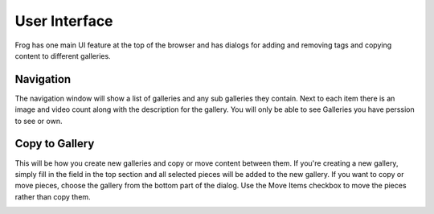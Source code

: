 .. _navigation:

User Interface
==============

Frog has one main UI feature at the top of the browser and has dialogs for adding and removing tags and copying content to different galleries.

.. image:: /_static/frogui.png


Navigation
----------

The navigation window will show a list of galleries and any sub galleries they contain.  Next to each item there is an image and video count along with the description for the gallery.  You will only be able to see Galleries you have perssion to see or own.

.. image:: /_static/navigation.png


Copy to Gallery
---------------

This will be how you create new galleries and copy or move content between them.  If you're creating a new gallery, simply fill in the field in the top section and all selected pieces will be added to the new gallery.  If you want to copy or move pieces, choose the gallery from the bottom part of the dialog.  Use the Move Items checkbox to move the pieces rather than copy them.

.. image:: /_static/copy.png
